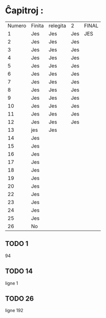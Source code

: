 * Ĉapitroj : 

| Numero | Finita | relegita | 2   | FINAL |
|      1 | Jes    | Jes      | Jes | JES   |
|      2 | Jes    | Jes      | Jes |       |
|      3 | Jes    | Jes      | Jes |       |
|      4 | Jes    | Jes      | Jes |       |
|      5 | Jes    | Jes      | Jes |       |
|      6 | Jes    | Jes      | Jes |       |
|      7 | Jes    | Jes      | Jes |       |
|      8 | Jes    | Jes      | Jes |       |
|      9 | Jes    | Jes      | Jes |       |
|     10 | Jes    | Jes      | Jes |       |
|     11 | Jes    | Jes      | Jes |       |
|     12 | Jes    | Jes      | Jes |       |
|     13 | jes    | Jes      |     |       |
|     14 | Jes    |          |     |       |
|     15 | Jes    |          |     |       |
|     16 | Jes    |          |     |       |
|     17 | Jes    |          |     |       |
|     18 | Jes    |          |     |       |
|     19 | Jes    |          |     |       |
|     20 | Jes    |          |     |       |
|     22 | Jes    |          |     |       |
|     23 | Jes    |          |     |       |
|     24 | Jes    |          |     |       |
|     25 | Jes    |          |     |       |
|     26 | No     |          |     |       |

**  TODO 1
94
** TODO 14
ligne 1

** TODO 26
ligne 192
